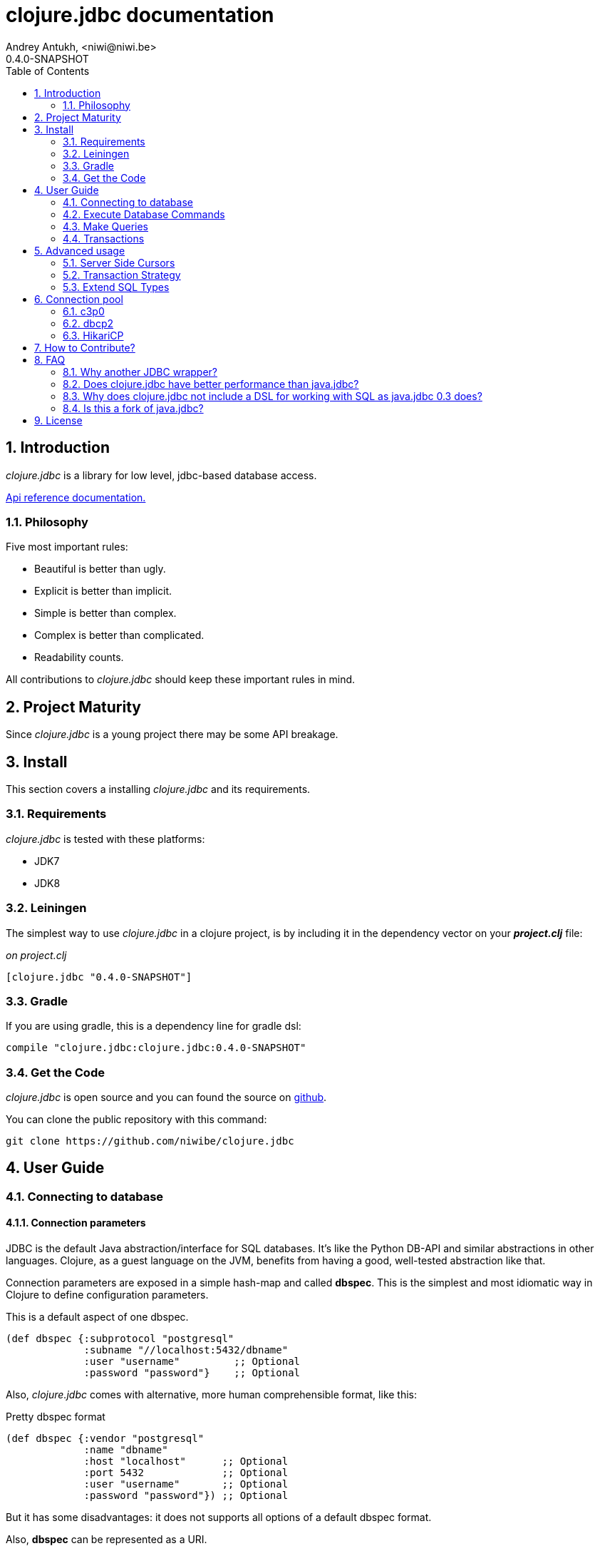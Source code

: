 clojure.jdbc documentation
==========================
Andrey Antukh, <niwi@niwi.be>
0.4.0-SNAPSHOT
:toc: left
:numbered:
:source-highlighter: pygments
:pygments-style: friendly


Introduction
------------

_clojure.jdbc_ is a library for low level, jdbc-based database access.


link:api/index.html[Api reference documentation.]

Philosophy
~~~~~~~~~~

Five most important rules:

- Beautiful is better than ugly.
- Explicit is better than implicit.
- Simple is better than complex.
- Complex is better than complicated.
- Readability counts.

All contributions to _clojure.jdbc_ should keep these important rules in mind.


Project Maturity
----------------

Since _clojure.jdbc_ is a young project there may be some API breakage.


Install
-------

This section covers a installing _clojure.jdbc_ and its requirements.

Requirements
~~~~~~~~~~~~

_clojure.jdbc_ is tested with these platforms:

- JDK7
- JDK8


Leiningen
~~~~~~~~~

The simplest way to use _clojure.jdbc_ in a clojure project, is by including it in the dependency
vector on your *_project.clj_* file:

._on project.clj_
[source,clojure]
----
[clojure.jdbc "0.4.0-SNAPSHOT"]
----

Gradle
~~~~~~

If you are using gradle, this is a dependency line for gradle dsl:

[source,groovy]
----
compile "clojure.jdbc:clojure.jdbc:0.4.0-SNAPSHOT"
----


Get the Code
~~~~~~~~~~~~

_clojure.jdbc_ is open source and you can found the source on link:https://github.com/niwibe/clojure.jdbc[github].

You can clone the public repository with this command:

[source,text]
----
git clone https://github.com/niwibe/clojure.jdbc
----


User Guide
----------

Connecting to database
~~~~~~~~~~~~~~~~~~~~~~

Connection parameters
^^^^^^^^^^^^^^^^^^^^^

JDBC is the default Java abstraction/interface for SQL databases.  It's like
the Python DB-API and similar abstractions in other languages.  Clojure, as a
guest language on the JVM, benefits from having a good, well-tested abstraction
like that.

Connection parameters are exposed in a simple hash-map and called *dbspec*. This is the simplest
and most idiomatic way in Clojure to define configuration parameters.

.This is a default aspect of one dbspec.
[source,clojure]
----
(def dbspec {:subprotocol "postgresql"
             :subname "//localhost:5432/dbname"
             :user "username"         ;; Optional
             :password "password"}    ;; Optional
----

Also, _clojure.jdbc_ comes with alternative, more human comprehensible format, like this:

.Pretty dbspec format
[source, clojure]
----
(def dbspec {:vendor "postgresql"
             :name "dbname"
             :host "localhost"      ;; Optional
             :port 5432             ;; Optional
             :user "username"       ;; Optional
             :password "password"}) ;; Optional
----

But it has some disadvantages: it does not supports all options of a default dbspec format.

Also, *dbspec* can be represented as a URI.

.Same as the previous example but using URI format.
[source,clojure]
----
(def dbspec "postgresql://user:password@localhost:5432/dbname")
----


Creating a connection
^^^^^^^^^^^^^^^^^^^^^

With clojure.jdbc every function that interacts with a database explicitly requires
one connection instance as parameter (no dynamic vars are used for it).

.Example using `connection` function
[source,clojure]
----
(require '[jdbc.core :as jdbc])

(let [conn (jdbc/connection dbspec)]
  (do-something-with conn)
  (.close conn))
----

The `connection` function exposes a low-level interface for creating a connection,
and delegates connection resource management to the user. A connection is not automatically
closed and so use of the `with-open` macro is strongly recommended for clear resource management.

.Better way.
[source,clojure]
----
(with-open [conn (jdbc/connection dbspec)]
  (do-something-with conn))
----

NOTE: clojure.jdbc does not use any global/thread-local state, and always tries to ensure immutability.


Execute Database Commands
~~~~~~~~~~~~~~~~~~~~~~~~~


Execute Raw SQL Statements
^^^^^^^^^^^^^^^^^^^^^^^^^^

The simplest way to execute raw SQL is using the `execute!` function. It requires
an active connection as the first parameter followed by SQL sentences:

[source,clojure]
----
(with-open [conn (jdbc/connection dbspec)]
  (jdbc/execute! conn "CREATE TABLE foo (id serial, name text);"))
----


Execute Parametrized SQL Statements
^^^^^^^^^^^^^^^^^^^^^^^^^^^^^^^^^^^

Raw SQL statements work well for creating tables and similar operations, but
when you need to insert some data, especially if the data comes from untrusted
sources, the `execute!` function is not a good option.

For this problem, clojure.jdbc exposes the `execute-prepared!` function. It
accepts parametrized SQL and a list of groups of parameters that allow
the repeated execution of the same operations with distinct parameters.

.Execute a simple insert SQL statement.
[source,clojure]
----
(let [sql "INSERT INTO foo (name) VALUES (?)"]
  (jdbc/execute-prepared! conn [sql "Foo"]))
----

.Bulk insert example.
[source,clojure]
----
(let [sql "INSERT INTO foo (name) VALUES (?)"]
  (jdbc/execute-prepared! conn sql ["Foo"] ["Bar"]))

;; This should emit this sql:
;;   INSERT INTO foo (name) VALUES ('Foo');
;;   INSERT INTO foo (name) VALUES ('Bar');
----


Returning Inserted Keys
^^^^^^^^^^^^^^^^^^^^^^^

In some circumstances, you want use "RETURNING id" or similar functionality on
your queries for return the primary keys of newly inserted records.

This is how you can do it using clojure.jdbc:

[source, clojure]
----
(let [sql "INSERT INTO foo (name) VALUES (?);"
      res (jdbc/execute-prepared! conn sql ["Foo"] ["Bar"] {:returning [:id]})]
  (println res))

;; This should print something like this to standard output:
[{:id 3} {:id 4}]
----

Also, you can use `:all` keyword in case of you need statement with "RETURNING *".

[source, clojure]
----
(jdbc/execute-prepared! conn sql ["foo"] {:returning :all})
----


Make Queries
~~~~~~~~~~~~

The basic way to query a database is using the `query` function:

[source,clojure]
----
(let [sql    ["SELECT id, name FROM people WHERE age > ?", 2]
      result (jdbc/query conn sql)]
  (doseq [row results]
    (println row))))

;; It should print this:
;; => {:id 1 :name "Foo"}
;; => {:id 2 :name "Bar"}
----

Parametrized sql can be:

- A vector with first element a sql string following with parameters
- A native string (SQL query without parameters)
- An instance of `PreparedStatement`
- An instance of any type that implements the `ISQLStatement` protocol.

[NOTE]
====
This method seems useful in most cases but may not work well with
queries that returns a lot of results. For this purpose, cursor type queries exist
that are explained in the xref:cursor-queries[Advanced usage] section.
====


Transactions
~~~~~~~~~~~~


Getting Started with Transactions
^^^^^^^^^^^^^^^^^^^^^^^^^^^^^^^^^

All transaction related functions in _clojure.jdbc_ are exposed under the `jdbc.transaction`
namespace and if you need transactions in your code, you should import it:

[source,clojure]
----
(require '[jdbc.transaction :as tx])
----

The most idiomatic way to wrap some code in a transaction, is by using the `with-transaction`
macro:

[source,clojure]
----
(tx/with-transaction conn
  (do-thing-first conn)
  (do-thing-second conn))
----

[NOTE]
====
_clojure.jdbc_ does not uses any dynamic thread-local vars to store the transaction state
of a connection. Instead of that, it overwrites the lexical scope value of `conn` with a new
connection that has transactional state.
====


Low-level Transaction Primitives
^^^^^^^^^^^^^^^^^^^^^^^^^^^^^^^^

Behind the scenes of the `with-transaction` macro, _clojure.jdbc_ uses the `call-in-transaction`
function.

Given an active connection as the first parameter and function that you want execute in a
transaction as the second parameter, it executes the function inside a database transaction.
The function should accept a connection as its first parameter.

[source,clojure]
----
(tx/call-in-transaction conn (fn [conn] (do-something-with conn)))
----


[NOTE]
====
clojure.jdbc, in contrast to java.jdbc, handles nested transactions well. Thus making all
code wrapped in transaction blocks truly atomic independently of transaction nesting.

If you want extend or change a default transaction strategy, see
xref:transaction-strategy[Transaction Strategy section].
====


Isolation Level
^^^^^^^^^^^^^^^

clojure.jdbc by default does nothing with the isolation level and keeps it to default values.

.You can set the isolation level when creating a connection by specifying it in your dbspec.
[source,clojure]
----
(def dbspec {:subprotocol "h2"
             :subname "mem:"
             :isolation-level :serializable})
----

.Or set it when executing a transaction
[source, clojure]
----
(tx/call-in-transaction conn do-something {:isolation-level :serializable})

;; Or...

(tx/with-transaction conn {:isolation-level :serializable}
  (do-something conn))
----

This is a list of supported options:

- `:read-uncommited` - Set read uncommited isolation level
- `:read-commited` - Set read committed isolation level
- `:repeatable-read` - Set repeatable reads isolation level
- `:serializable` - Set serializable isolation level
- `:none` - Use this option to indicate to clojure.jdbc to do nothing and keep default behavior.

You can read more about it on link:http://en.wikipedia.org/wiki/Isolation_(database_systems)[wikipedia].

WARNING: not all JDBC providers support the above isolation levels.


Read-Only Transactions
^^^^^^^^^^^^^^^^^^^^^^

In some circumstances, mainly when you are using the strictest isolation-level, you may want
to indicate to database that a query is actually read-only, allowing the database server to make some
optimizations for this operation.

.You can set transaction read-only using transaction options
[source, clojure]
----
(tx/with-transaction conn {:isolation-level :serializable
                           :read-only true}
  (query-something conn))
----


Advanced usage
--------------

[[cursor-queries]]
Server Side Cursors
~~~~~~~~~~~~~~~~~~~

By default, most JDBC drivers prefetch all results into memory make the use of lazy structures
totally useless for fetching data. Luckily, some databases implement server-side cursors that avoid
this behavior.

If you have an extremely large resultset and you want retrieve it and process each item, this is
exactly what you need.

For this purpose, _clojure.jdbc_ exposes the `lazy-query` function, that returns a some kind of 
cursor instance. At the moment of creating cursor, no query is executed.

The cursor can be used converting it into clojure lazyseq using `cursor->lazyseq` function:

[source,clojure]
----
(with-transaction conn
  (with-open [cursor (jdbc/lazy-query conn ["SELECT id, name FROM people;"])]
    (doseq [row (jdbc/cursor->lazyseq cursor)]
      (println row)))
----

In some databases, it requires that cursor should be evaluated in a context of one
transaction.


[[transaction-strategy]]
Transaction Strategy
~~~~~~~~~~~~~~~~~~~~

Transaction strategies in _clojure.jdbc_ are implemented using protocols having default
implementation explained in the previous sections. This approach allows an easy way to extend,
customize or completely change a transaction strategy for your application.

If you want another strategy, you should create a new type and implement the 
`ITransactionStrategy` protocol.

.Sample dummy transaction strategy.
[source,clojure]
----
(def dummy-tx-strategy
  (reify tx/ITransactionStrategy
    (begin! [_ conn opts] conn)
    (rollback! [_ conn opts] conn)
    (commit! [_ conn opts] conn)))
----


You can specify the transaction strategy to use in these ways:

.Using the `with-transaction-strategy` macro.
[source,clojure]
----
(with-open [conn (jdbc/connection conn)]
  (tx/with-transaction-strategy conn dummy-tx-strategy
    (do-some-thing conn)))
----

NOTE: `with-transaction-strategy` does not use dynamic vars, it simple associate the
strategy to connection and exposes it.

.Using the `wrap-transaction-strategy` function:
[source,clojure]
----
(with-open [conn (-> (jdbc/connection dbspec)
                     (jdbc/wrap-transaction-strategy dummy-tx-strategy))]
  (do-some-thing conn))
----

.Using dynamic vars
[source, clojure]
----
;; Overwritting the default value
(alter-var-root #'tx/*default-tx-strategy* (fn [_] dummy-tx-strategy))

;; Or using binding
(binding [tx/*default-tx-strategy* dummy-tx-strategy]
  (some-func-that-uses-transactions))
----


Extend SQL Types
~~~~~~~~~~~~~~~~

Everything related to type handling/conversion is exposed in the `jdbc.proto` namespace.

If you want to extend some type/class to use it as JDBC parameter without explicit conversion
to an SQL-compatible type, you should extend your type with the `jdbc.proto/ISQLType` protocol.

Here is an example which extends Java's String[] (string array) in order to pass it as
a query parameter that corresponds to PostgreSQL text array in the database:

[source,clojure]
----
(require '[jdbc.proto :as proto])

(extend-protocol ISQLType
  ;; Obtain a class for string array
  (class (into-array String []))

  (set-stmt-parameter! [this conn stmt index]
    (let [rconn (proto/get-connection conn)
          value (proto/as-sql-type this conn)
          array (.createArrayOf raw-conn "text" value)]
      (.setArray stmt index array)))

  (as-sql-type [this conn] this))
----

In this way you can pass a string array as a JDBC parameter that is automatically converted
to an SQL array and assigned properly in a prepared statement:

[source,clojure]
----
(with-open [conn (jdbc/connection pg-dbspec)]
  (jdbc/execute! conn "CREATE TABLE arrayfoo (id integer, data text[]);")
  (let [mystringarray (into-array String ["foo" "bar"])]
    (jdbc/execute-prepared! conn "INSERT INTO arrayfoo VALUES (?, ?);"
                            [1, mystringarray])))
----

clojure.jdbc also exposes the `jdbc.proto/ISQLResultSetReadColumn` protocol that encapsulates
reverse conversions from SQL types to user-defined types.

You can read more about that in this blog post: http://www.niwi.be/2014/04/13/postgresql-json-field-with-clojure-and-jdbc/


[[connection-pool]]
Connection pool
---------------
To make good use of resourses is much recommendable use any style of connection pooling
in your production code. This can avoid continuosly creating and destroying connections,
that in the majority of time is a slow operation.

Java ecosystem comes with various of it. This is a list of most used:

- HikariCP: https://github.com/brettwooldridge/HikariCP
- c3p0: http://www.mchange.com/projects/c3p0/
- Apache DBCP2: http://commons.apache.org/proper/commons-dbcp/

_clojure.jdbc_ is compatible with any other connection pool implemenetation, simply
pass a `javax.sql.DataSource` instance `jdbc/connection`.


c3p0
~~~~

c3p0, a mature, highly concurrent JDBC connection pooling library for clojure.jdbc.

.Dependency entry
[source, clojure]
----
[com.mchange/c3p0 "0.9.5"]
----

In order to use this connection pool, previously you should create a DataSource instance. Here
an little example on how it can be done:

[source, clojure]
----
(import 'com.mchange.v2.c3p0.ComboPooledDataSource)

(def ds (doto (ComboPooledDataSource.)
          (.setJdbcUrl (str "jdbc:"
                            (:subprotocol dbspec)
                            (:subname dbspec)))
          (.setUser (:user dbspec nil))
          (.setPassword (:password dbspec nil))

          ;; Pool Size Management
          (.setMinPoolSize 3)
          (.setMaxPoolSize 15)

          ;; Connection eviction
          (.setMaxConnectionAge  3600) ; 1 hour
          (.setMaxIdleTime 1800)       ; 1/2 hour
          (.setMaxIdleTimeExcessConnections 120)

          ;; Connection testing
          (.setTestConnectionOnCheckin false)
          (.setTestConnectionOnCheckout false)
          (.setIdleConnectionTestPeriod 600)))
----

You can found all configuration parameters here: http://www.mchange.com/projects/c3p0/#configuration


Now, the new created datasource should be used like a plain dbspec for creating connections:

[source, clojure]
----
(with-open [conn (jdbc/connection ds)]
  (do-stuff conn))
----


dbcp2
~~~~~

Apache commons DBCP (JDBC) connection pool implementation for clojure.jdbc

.Dependency entry
[source, clojure]
----
[org.apache.commons/commons-dbcp2 "2.0.1"]
----

In order to use this connection pool, previously you should create a DataSource instance. Here
an little example on how it can be done:

[source, clojure]
----
(import 'org.apache.commons.dbcp2.BasicDataSource)

(def ds (doto (BasicDataSource.)
          (.setJdbcUrl (str "jdbc:"
                            (:subprotocol dbspec)
                            (:subname dbspec)))
          (.setUser (:user dbspec nil))
          (.setPassword (:password dbspec nil))

          ;; Pool Size Management
          (.setInitialSize 0)
          (.setMaxIdle 3)
          (.setMaxTotal 15)

          ;; Connection eviction
          (.setMaxConnLifetimeMillis 3600000) ; 1 hour

          ;; Connection testing
          (.setTestOnBorrow false)
          (.setTestOnReturn false)
          (.setTestWhileIdle true)
          (.setTimeBetweenEvictionRunsMillis 600000) ;; 10 minutes
          (.setNumTestsPerEvictionRun 4)
          (.setMinEvictableIdleTimeMillis 1800000))) ;; 1/2 hours
----

You can found all configuration parameters here: http://commons.apache.org/proper/commons-dbcp/configuration.html

Now, the new created datasource should be used like a plain dbspec for creating connections:

[source, clojure]
----
(with-open [conn (jdbc/connection ds)]
  (do-stuff conn))
----


HikariCP
~~~~~~~~

Fast, simple, reliable. HikariCP is a "zero-overhead" production ready JDBC connection pool.

.Dependency entry for Java8
[source, clojure]
----
[hikari-cp "0.13.0"]
----

.Dependency entry for Java7 or Java6
[source, clojure]
----
[hikari-cp "0.13.0" :exclusions [com.zaxxer/HikariCP]]
[com.zaxxer/HikariCP-java6 "2.2.5"]
----

In order to use this connection pool, previously you should create a DataSource instance. Here
an little example on how it can be done:


[source, clojure]
----
(require '[hikari-cp.core :as hikari])

(def ds (hikari/make-datasource
         {:connection-timeout 30000
          :idle-timeout 600000
          :max-lifetime 1800000
          :minimum-idle 10
          :maximum-pool-size  10
          :adapter "postgresql"
          :username "username"
          :password "password"
          :database-name "database"
          :server-name "localhost"
          :port-number 5432}))
----

HikariCP, unlike other datasource implementations, requires to setup explicitly that adapter should
be used. This is a list of supported adapters:

[[list-of-hikari-adapters]]
.List of adapters supported by HikariCP
[options="header"]
|============================================================================
| Adapter           | Datasource class name
| `:derby`          | `org.apache.derby.jdbc.ClientDataSource`
| `:firebird`       | `org.firebirdsql.pool.FBSimpleDataSource`
| `:db2`            | `com.ibm.db2.jcc.DB2SimpleDataSource`
| `:h2`             | `org.h2.jdbcx.JdbcDataSource`
| `:hsqldb`         | `org.hsqldb.jdbc.JDBCDataSource`
| `:mariadb`        | `org.mariadb.jdbc.MySQLDataSource`
| `:mysql`          | `com.mysql.jdbc.jdbc2.optional.MysqlDataSource`
| `:sqlserver-jtds` | `net.sourceforge.jtds.jdbcx.JtdsDataSource`
| `:sqlserver`      | `com.microsoft.sqlserver.jdbc.SQLServerDataSource`
| `:oracle`         | `oracle.jdbc.pool.OracleDataSource`
| `:pgjdbc-ng`      | `com.impossibl.postgres.jdbc.PGDataSource`
| `:postgresql`     | `org.postgresql.ds.PGSimpleDataSource`
| `:sybase`         | `com.sybase.jdbcx.SybDataSource`
|============================================================================


You can found more information and documentation about hikari-cp here: https://github.com/tomekw/hikari-cp

Now, the new created datasource should be used like a plain dbspec for creating connections:

[source, clojure]
----
(with-open [conn (jdbc/connection ds)]
  (do-stuff conn))
----


How to Contribute?
------------------

**clojure.jdbc** unlike Clojure and other Clojure contrib libs, does not have many
restrictions for contributions. Just follow the following steps depending on the
situation:

**Bugfix**:

- Fork the GitHub repo.
- Fix a bug/typo on a new branch.
- Make a pull-request to master.

**New feature**:

- Open new issue with the new feature proposal.
- If it is accepted, follow the same steps as "bugfix".


FAQ
---

Why another JDBC wrapper?
~~~~~~~~~~~~~~~~~~~~~~~~~

This is an incomplete list of reasons:

- Connection management should be explicit. clojure.jdbc has a clear differentiation
  between connection and dbspec without unnecessary nesting controls and with explicit
  resource management (using `with-open` or other specific macros for it, see the
  examples).
- clojure.jdbc has full support for the whole transactions API, with the ability to set the
  database isolation level and use nested transactions (savepoints).
  It creates a new transaction if no other transaction is active but,
  when invoked within the context of an already-existing transaction, it creates a savepoint.
- clojure.jdbc supports extension or substitution of transaction management if a default
  behavior is not sufficient for you.
- clojure.jdbc has native support for connection pools.
- clojure.jdbc has a simpler implementation than java.jdbc. It has no more
  complexity than necessary for each available function in the public API. +
  As an example:
  * java.jdbc has a lot boilerplate connection management around all functions
    that receive dbspec. It doesn't have well designed connection management. +
    Ex: functions like `create!` can receive plain a dbspec or a connection. If you are
    curious, take a look at the `with-db-connection` implementation of java.jdbc
    and compare it with clojure.jdbc. It will get you a good idea of the
    hidden unnecessary complexity found in java.jdbc. +
    java.jdbc has inconsistent connection management. In contrast, with clojure.jdbc
    a connection should be created explicitly before using any other function that
    requires one connection.

    * java.jdbc has repeated transaction handling on each CRUD method
    (insert!, drop!, etc...). With clojure.jdbc, if you want that some code to run in a
    transaction, you should wrap it in a transaction context explicitly, using the
    `with-transaction` macro (see the transactions section for more information).

- Much more documentation ;) (a project without documentation is a project that doesn't
  really exist).


Does clojure.jdbc have better performance than java.jdbc?
~~~~~~~~~~~~~~~~~~~~~~~~~~~~~~~~~~~~~~~~~~~~~~~~~~~~~~~~~

Mostly **Yes**, _clojure.jdbc_  by default has better performance than java.jdbc. You can
run the micro benchmark code in your environment with: `lein with-profile bench run`

In my environments, the results are:

[source,text]
----
[3/5.0.5]niwi@niwi:~/clojure.jdbc> lein with-profile bench run
Simple query without connection overhead.
java.jdbc:
"Elapsed time: 673.890131 msecs"
clojure.jdbc:
"Elapsed time: 450.329706 msecs"
Simple query with connection overhead.
java.jdbc:
"Elapsed time: 2490.233925 msecs"
clojure.jdbc:
"Elapsed time: 2239.524395 msecs"
Simple query with transaction.
java.jdbc:
"Elapsed time: 532.151667 msecs"
clojure.jdbc:
"Elapsed time: 602.482932 msecs"
----


Why does clojure.jdbc not include a DSL for working with SQL as java.jdbc 0.3 does?
~~~~~~~~~~~~~~~~~~~~~~~~~~~~~~~~~~~~~~~~~~~~~~~~~~~~~~~~~~~~~~~~~~~~~~~~~~~~~~~~~~~

clojure.jdbc is a wrapper for the Java JDBC interface. It doesn't intend to provide helpers
to avoid SQL usage. There are already plenty of DSLs for working with SQL.
clojure.jdbc will not reinvent the wheel.

This is an incomplete list of Clojure DSLs for SQL:

- https://github.com/niwibe/suricatta
- https://github.com/stch-library/sql
- https://github.com/r0man/sqlingvo
- https://github.com/jkk/honeysql


Is this a fork of java.jdbc?
~~~~~~~~~~~~~~~~~~~~~~~~~~~~

No. It is an alternative implementation.


License
-------

clojure.jdbc is writen from scratch and is licensed under Apache 2.0 license:

----
Copyright (c) 2013-2014 Andrey Antukh <niwi@niwi.be>

Licensed under the Apache License, Version 2.0 (the "License")
you may not use this file except in compliance with the License.
You may obtain a copy of the License at

    http://www.apache.org/licenses/LICENSE-2.0

Unless required by applicable law or agreed to in writing, software
distributed under the License is distributed on an "AS IS" BASIS,
WITHOUT WARRANTIES OR CONDITIONS OF ANY KIND, either express or implied.
See the License for the specific language governing permissions and
limitations under the License.
----

You can see the full license in the LICENSE file located in the root of the project
repo.

Additionaly, I want to give thanks to the `java.jdbc` developers for their good
initial work. Some intial ideas for clojure.jdbc are taken from that project.
